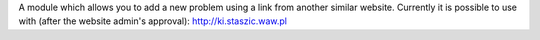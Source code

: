 A module which allows you to add a new problem using a link
from another similar website. Currently it is possible to use with
(after the website admin's approval): http://ki.staszic.waw.pl
